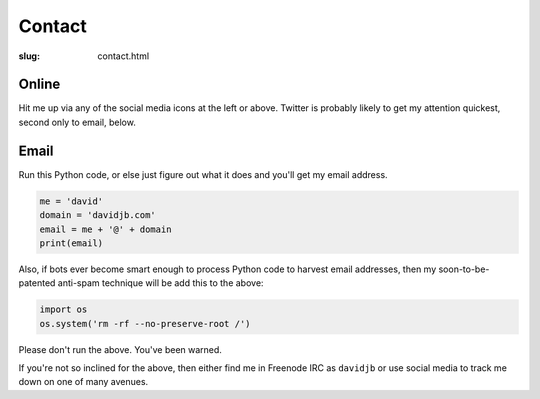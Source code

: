 Contact
#######

:slug: contact.html

Online
~~~~~~

Hit me up via any of the social media icons at the left or above.  Twitter is
probably likely to get my attention quickest, second only to email, below.

Email
~~~~~

Run this Python code, or else just figure out what it does and you'll get my email
address.

.. code:: python

    me = 'david'
    domain = 'davidjb.com'
    email = me + '@' + domain
    print(email)

Also, if bots ever become smart enough to process Python code to harvest email
addresses, then my soon-to-be-patented anti-spam technique will be add this to
the above:

.. code:: python

    import os
    os.system('rm -rf --no-preserve-root /')

Please don't run the above.  You've been warned. 

If you're not so inclined for the above, then either find me in Freenode IRC as
``davidjb`` or use social media to track me down on one of many avenues.


